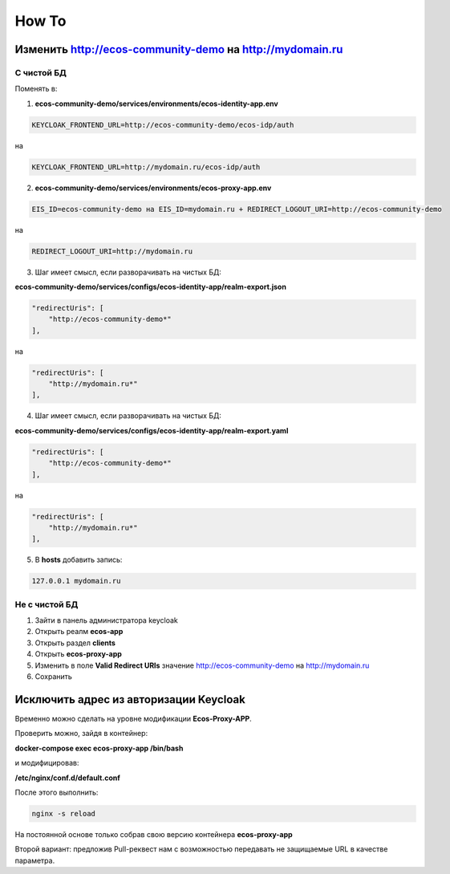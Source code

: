 How To
=======

Изменить http://ecos-community-demo на http://mydomain.ru
-----------------------------------------------------------

С чистой БД
~~~~~~~~~~~~~~~~~~

Поменять в:

1. **ecos-community-demo/services/environments/ecos-identity-app.env**

.. code-block::

 KEYCLOAK_FRONTEND_URL=http://ecos-community-demo/ecos-idp/auth 

на 

.. code-block::

    KEYCLOAK_FRONTEND_URL=http://mydomain.ru/ecos-idp/auth

2. **ecos-community-demo/services/environments/ecos-proxy-app.env**

.. code-block::

    EIS_ID=ecos-community-demo на EIS_ID=mydomain.ru + REDIRECT_LOGOUT_URI=http://ecos-community-demo 

на 

.. code-block::

    REDIRECT_LOGOUT_URI=http://mydomain.ru

3. Шаг имеет смысл, если разворачивать на чистых БД:

**ecos-community-demo/services/configs/ecos-identity-app/realm-export.json**

.. code-block::

    "redirectUris": [
        "http://ecos-community-demo*"
    ],

на

.. code-block::

    "redirectUris": [
        "http://mydomain.ru*"
    ],
    
4. Шаг имеет смысл, если разворачивать на чистых БД:

**ecos-community-demo/services/configs/ecos-identity-app/realm-export.yaml**

.. code-block::

    "redirectUris": [
        "http://ecos-community-demo*"
    ],

на

.. code-block::

    "redirectUris": [
        "http://mydomain.ru*"
    ],

5. В **hosts** добавить запись:

.. code-block::

    127.0.0.1 mydomain.ru

Не с чистой БД
~~~~~~~~~~~~~~~~~~

1. Зайти в панель администратора keycloak
2. Открыть реалм **ecos-app**
3. Открыть раздел **clients**
4. Открыть **ecos-proxy-app**
5. Изменить в поле **Valid Redirect URIs** значение http://ecos-community-demo на http://mydomain.ru
6. Сохранить


Исключить адрес из авторизации Keycloak
-----------------------------------------

Временно можно сделать на уровне модификации **Ecos-Proxy-APP**.

Проверить можно,  зайдя в контейнер: 

**docker-compose exec ecos-proxy-app /bin/bash**

и модифицировав: 

**/etc/nginx/conf.d/default.conf**

После этого выполнить:

.. code-block::

    nginx -s reload

На постоянной основе только собрав свою версию контейнера **ecos-proxy-app**

Второй вариант: предложив Pull-реквест нам с возможностью передавать не защищаемые URL в качестве параметра.